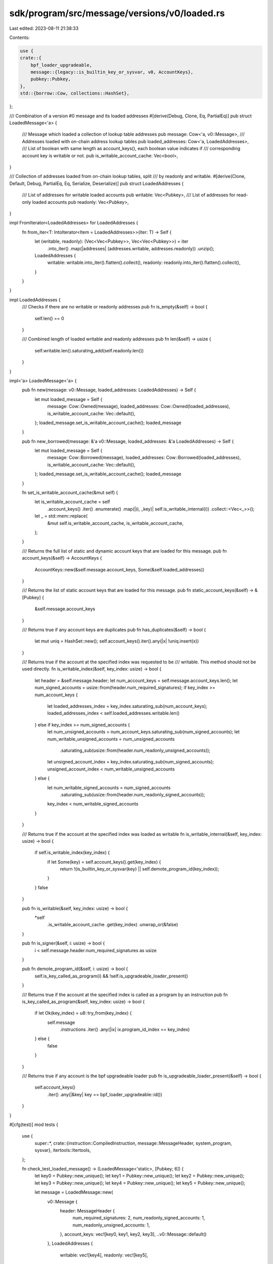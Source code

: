 sdk/program/src/message/versions/v0/loaded.rs
=============================================

Last edited: 2023-08-11 21:38:33

Contents:

.. code-block:: rs

    use {
    crate::{
        bpf_loader_upgradeable,
        message::{legacy::is_builtin_key_or_sysvar, v0, AccountKeys},
        pubkey::Pubkey,
    },
    std::{borrow::Cow, collections::HashSet},
};

/// Combination of a version #0 message and its loaded addresses
#[derive(Debug, Clone, Eq, PartialEq)]
pub struct LoadedMessage<'a> {
    /// Message which loaded a collection of lookup table addresses
    pub message: Cow<'a, v0::Message>,
    /// Addresses loaded with on-chain address lookup tables
    pub loaded_addresses: Cow<'a, LoadedAddresses>,
    /// List of boolean with same length as account_keys(), each boolean value indicates if
    /// corresponding account key is writable or not.
    pub is_writable_account_cache: Vec<bool>,
}

/// Collection of addresses loaded from on-chain lookup tables, split
/// by readonly and writable.
#[derive(Clone, Default, Debug, PartialEq, Eq, Serialize, Deserialize)]
pub struct LoadedAddresses {
    /// List of addresses for writable loaded accounts
    pub writable: Vec<Pubkey>,
    /// List of addresses for read-only loaded accounts
    pub readonly: Vec<Pubkey>,
}

impl FromIterator<LoadedAddresses> for LoadedAddresses {
    fn from_iter<T: IntoIterator<Item = LoadedAddresses>>(iter: T) -> Self {
        let (writable, readonly): (Vec<Vec<Pubkey>>, Vec<Vec<Pubkey>>) = iter
            .into_iter()
            .map(|addresses| (addresses.writable, addresses.readonly))
            .unzip();
        LoadedAddresses {
            writable: writable.into_iter().flatten().collect(),
            readonly: readonly.into_iter().flatten().collect(),
        }
    }
}

impl LoadedAddresses {
    /// Checks if there are no writable or readonly addresses
    pub fn is_empty(&self) -> bool {
        self.len() == 0
    }

    /// Combined length of loaded writable and readonly addresses
    pub fn len(&self) -> usize {
        self.writable.len().saturating_add(self.readonly.len())
    }
}

impl<'a> LoadedMessage<'a> {
    pub fn new(message: v0::Message, loaded_addresses: LoadedAddresses) -> Self {
        let mut loaded_message = Self {
            message: Cow::Owned(message),
            loaded_addresses: Cow::Owned(loaded_addresses),
            is_writable_account_cache: Vec::default(),
        };
        loaded_message.set_is_writable_account_cache();
        loaded_message
    }

    pub fn new_borrowed(message: &'a v0::Message, loaded_addresses: &'a LoadedAddresses) -> Self {
        let mut loaded_message = Self {
            message: Cow::Borrowed(message),
            loaded_addresses: Cow::Borrowed(loaded_addresses),
            is_writable_account_cache: Vec::default(),
        };
        loaded_message.set_is_writable_account_cache();
        loaded_message
    }

    fn set_is_writable_account_cache(&mut self) {
        let is_writable_account_cache = self
            .account_keys()
            .iter()
            .enumerate()
            .map(|(i, _key)| self.is_writable_internal(i))
            .collect::<Vec<_>>();
        let _ = std::mem::replace(
            &mut self.is_writable_account_cache,
            is_writable_account_cache,
        );
    }

    /// Returns the full list of static and dynamic account keys that are loaded for this message.
    pub fn account_keys(&self) -> AccountKeys {
        AccountKeys::new(&self.message.account_keys, Some(&self.loaded_addresses))
    }

    /// Returns the list of static account keys that are loaded for this message.
    pub fn static_account_keys(&self) -> &[Pubkey] {
        &self.message.account_keys
    }

    /// Returns true if any account keys are duplicates
    pub fn has_duplicates(&self) -> bool {
        let mut uniq = HashSet::new();
        self.account_keys().iter().any(|x| !uniq.insert(x))
    }

    /// Returns true if the account at the specified index was requested to be
    /// writable.  This method should not be used directly.
    fn is_writable_index(&self, key_index: usize) -> bool {
        let header = &self.message.header;
        let num_account_keys = self.message.account_keys.len();
        let num_signed_accounts = usize::from(header.num_required_signatures);
        if key_index >= num_account_keys {
            let loaded_addresses_index = key_index.saturating_sub(num_account_keys);
            loaded_addresses_index < self.loaded_addresses.writable.len()
        } else if key_index >= num_signed_accounts {
            let num_unsigned_accounts = num_account_keys.saturating_sub(num_signed_accounts);
            let num_writable_unsigned_accounts = num_unsigned_accounts
                .saturating_sub(usize::from(header.num_readonly_unsigned_accounts));
            let unsigned_account_index = key_index.saturating_sub(num_signed_accounts);
            unsigned_account_index < num_writable_unsigned_accounts
        } else {
            let num_writable_signed_accounts = num_signed_accounts
                .saturating_sub(usize::from(header.num_readonly_signed_accounts));
            key_index < num_writable_signed_accounts
        }
    }

    /// Returns true if the account at the specified index was loaded as writable
    fn is_writable_internal(&self, key_index: usize) -> bool {
        if self.is_writable_index(key_index) {
            if let Some(key) = self.account_keys().get(key_index) {
                return !(is_builtin_key_or_sysvar(key) || self.demote_program_id(key_index));
            }
        }
        false
    }

    pub fn is_writable(&self, key_index: usize) -> bool {
        *self
            .is_writable_account_cache
            .get(key_index)
            .unwrap_or(&false)
    }

    pub fn is_signer(&self, i: usize) -> bool {
        i < self.message.header.num_required_signatures as usize
    }

    pub fn demote_program_id(&self, i: usize) -> bool {
        self.is_key_called_as_program(i) && !self.is_upgradeable_loader_present()
    }

    /// Returns true if the account at the specified index is called as a program by an instruction
    pub fn is_key_called_as_program(&self, key_index: usize) -> bool {
        if let Ok(key_index) = u8::try_from(key_index) {
            self.message
                .instructions
                .iter()
                .any(|ix| ix.program_id_index == key_index)
        } else {
            false
        }
    }

    /// Returns true if any account is the bpf upgradeable loader
    pub fn is_upgradeable_loader_present(&self) -> bool {
        self.account_keys()
            .iter()
            .any(|&key| key == bpf_loader_upgradeable::id())
    }
}

#[cfg(test)]
mod tests {
    use {
        super::*,
        crate::{instruction::CompiledInstruction, message::MessageHeader, system_program, sysvar},
        itertools::Itertools,
    };

    fn check_test_loaded_message() -> (LoadedMessage<'static>, [Pubkey; 6]) {
        let key0 = Pubkey::new_unique();
        let key1 = Pubkey::new_unique();
        let key2 = Pubkey::new_unique();
        let key3 = Pubkey::new_unique();
        let key4 = Pubkey::new_unique();
        let key5 = Pubkey::new_unique();

        let message = LoadedMessage::new(
            v0::Message {
                header: MessageHeader {
                    num_required_signatures: 2,
                    num_readonly_signed_accounts: 1,
                    num_readonly_unsigned_accounts: 1,
                },
                account_keys: vec![key0, key1, key2, key3],
                ..v0::Message::default()
            },
            LoadedAddresses {
                writable: vec![key4],
                readonly: vec![key5],
            },
        );

        (message, [key0, key1, key2, key3, key4, key5])
    }

    #[test]
    fn test_has_duplicates() {
        let message = check_test_loaded_message().0;

        assert!(!message.has_duplicates());
    }

    #[test]
    fn test_has_duplicates_with_dupe_keys() {
        let create_message_with_dupe_keys = |mut keys: Vec<Pubkey>| {
            LoadedMessage::new(
                v0::Message {
                    account_keys: keys.split_off(2),
                    ..v0::Message::default()
                },
                LoadedAddresses {
                    writable: keys.split_off(2),
                    readonly: keys,
                },
            )
        };

        let key0 = Pubkey::new_unique();
        let key1 = Pubkey::new_unique();
        let key2 = Pubkey::new_unique();
        let key3 = Pubkey::new_unique();
        let dupe_key = Pubkey::new_unique();

        let keys = vec![key0, key1, key2, key3, dupe_key, dupe_key];
        let keys_len = keys.len();
        for keys in keys.into_iter().permutations(keys_len).unique() {
            let message = create_message_with_dupe_keys(keys);
            assert!(message.has_duplicates());
        }
    }

    #[test]
    fn test_is_writable_index() {
        let message = check_test_loaded_message().0;

        assert!(message.is_writable_index(0));
        assert!(!message.is_writable_index(1));
        assert!(message.is_writable_index(2));
        assert!(!message.is_writable_index(3));
        assert!(message.is_writable_index(4));
        assert!(!message.is_writable_index(5));
    }

    #[test]
    fn test_is_writable() {
        solana_logger::setup();
        let create_message_with_keys = |keys: Vec<Pubkey>| {
            LoadedMessage::new(
                v0::Message {
                    header: MessageHeader {
                        num_required_signatures: 1,
                        num_readonly_signed_accounts: 0,
                        num_readonly_unsigned_accounts: 1,
                    },
                    account_keys: keys[..2].to_vec(),
                    ..v0::Message::default()
                },
                LoadedAddresses {
                    writable: keys[2..=2].to_vec(),
                    readonly: keys[3..].to_vec(),
                },
            )
        };

        let key0 = Pubkey::new_unique();
        let key1 = Pubkey::new_unique();
        let key2 = Pubkey::new_unique();
        {
            let message = create_message_with_keys(vec![sysvar::clock::id(), key0, key1, key2]);
            assert!(message.is_writable_index(0));
            assert!(!message.is_writable(0));
        }

        {
            let message = create_message_with_keys(vec![system_program::id(), key0, key1, key2]);
            assert!(message.is_writable_index(0));
            assert!(!message.is_writable(0));
        }

        {
            let message = create_message_with_keys(vec![key0, key1, system_program::id(), key2]);
            assert!(message.is_writable_index(2));
            assert!(!message.is_writable(2));
        }
    }

    #[test]
    fn test_demote_writable_program() {
        let key0 = Pubkey::new_unique();
        let key1 = Pubkey::new_unique();
        let key2 = Pubkey::new_unique();
        let message = LoadedMessage::new(
            v0::Message {
                header: MessageHeader {
                    num_required_signatures: 1,
                    num_readonly_signed_accounts: 0,
                    num_readonly_unsigned_accounts: 0,
                },
                account_keys: vec![key0],
                instructions: vec![CompiledInstruction {
                    program_id_index: 2,
                    accounts: vec![1],
                    data: vec![],
                }],
                ..v0::Message::default()
            },
            LoadedAddresses {
                writable: vec![key1, key2],
                readonly: vec![],
            },
        );

        assert!(message.is_writable_index(2));
        assert!(!message.is_writable(2));
    }
}


